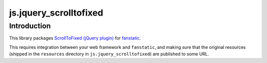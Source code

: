 js.jquery_scrolltofixed
***********************

Introduction
============

This library packages `ScrollToFixed (jQuery plugin)`_ for `fanstatic`_.

.. _`fanstatic`: http://fanstatic.org
.. _`ScrollToFixed (jQuery plugin)`: http://bigspotteddog.github.com/ScrollToFixed/

This requires integration between your web framework and ``fanstatic``,
and making sure that the original resources (shipped in the ``resources``
directory in ``js.jquery_scrolltofixed``) are published to some URL.

